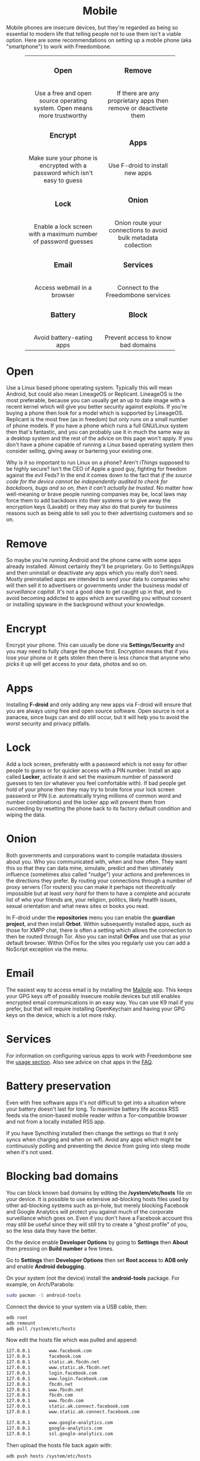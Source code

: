#+TITLE:
#+AUTHOR: Bob Mottram
#+EMAIL: bob@freedombone.net
#+KEYWORDS: freedombox, debian, beaglebone, red matrix, email, web server, home server, internet, censorship, surveillance, social network, irc, jabber
#+DESCRIPTION: Turn the Beaglebone Black into a personal communications server
#+OPTIONS: ^:nil toc:nil
#+HTML_HEAD: <link rel="stylesheet" type="text/css" href="freedombone.css" />

#+BEGIN_CENTER
[[file:images/logo.png]]
#+END_CENTER

#+BEGIN_EXPORT html
<center>
<h1>Mobile</h1>
</center>
#+END_EXPORT

Mobile phones are insecure devices, but they're regarded as being so essential to modern life that telling people not to use them isn't a viable option. Here are some recommendations on setting up a mobile phone (aka "smartphone") to work with Freedombone.

#+BEGIN_EXPORT html
 <center>
 <table style="width:80%; border:0">
  <tr>
    <td><center><b><h3>Open</h3></b><br>Use a free and open source operating system. Open means more trustworthy</center></td>
    <td><center><b><h3>Remove</h3></b><br>If there are any proprietary apps then remove or deactivete them</center></td>
  </tr>
  <tr>
    <td><center><b><h3>Encrypt</h3></b><br>Make sure your phone is encrypted with a password which isn't easy to guess</center></td>
    <td><center><b><h3>Apps</h3></b><br>Use F-droid to install new apps</center></td>
  </tr>
  <tr>
    <td><center><b><h3>Lock</h3></b><br>Enable a lock screen with a maximum number of password guesses</center></td>
    <td><center><b><h3>Onion</h3></b><br>Onion route your connections to avoid bulk metadata collection</center></td>
  </tr>
  <tr>
    <td><center><b><h3>Email</h3></b><br>Access webmail in a browser</center></td>
    <td><center><b><h3>Services</h3></b><br>Connect to the Freedombone services</center></td>
  </tr>
  <tr>
    <td><center><b><h3>Battery</h3></b><br>Avoid battery-eating apps</center></td>
    <td><center><b><h3>Block</h3></b><br>Prevent access to know bad domains</center></td>
  </tr>
</table>
</center>
#+END_EXPORT

* Open
Use a Linux based phone operating system. Typically this will mean Android, but could also mean LineageOS or Replicant. LineageOS is the most preferable, because you can usually get an up to date image with a recent kernel which will give you better security against exploits. If you're buying a phone then look for a model which is supported by LineageOS. Replicant is the most free (as in freedom) but only runs on a small number of phone models. If you have a phone which runs a full GNU/Linux system then that's fantastic, and you can probably use it in much the same way as a desktop system and the rest of the advice on this page won't apply. If you don't have a phone capable of running a Linux based operating system then consider selling, giving away or bartering your existing one.

Why is it so important to run Linux on a phone? Aren't /iThings/ supposed to be highly secure? Isn't the CEO of Apple a good guy, fighting for freedom against the evil Feds? In the end it comes down to the fact that /if the source code for the device cannot be independently audited to check for backdoors, bugs and so on, then it can't actually be trusted/. No matter how well-meaning or brave people running companies may be, local laws may force them to add backdoors into their systems or to give away the encryption keys (Lavabit) or they may also do that purely for business reasons such as being able to sell you to their advertising customers and so on.

* Remove

So maybe you're running Android and the phone came with some apps already installed. Almost certainly they'll be proprietary. Go to Settings/Apps and then uninstall or deactivate any apps which you really don't need. Mostly preinstalled apps are intended to send your data to companies who will then sell it to advertisers or governments under the business model of /surveillance capital/. It's not a good idea to get caught up in that, and to avoid becoming addicted to apps which are surveilling you without consent or installing spyware in the background without your knowledge.

* Encrypt

Encrypt your phone. This can usually be done via *Settings/Security* and you may need to fully charge the phone first. Encryption means that if you lose your phone or it gets stolen then there is less chance that anyone who picks it up will get access to your data, photos and so on.

* Apps

Installing *F-droid* and only adding any new apps via F-droid will ensure that you are always using free and open source software. Open source is not a panacea, since bugs can and do still occur, but it will help you to avoid the worst security and privacy pitfalls.

* Lock

Add a lock screen, preferably with a password which is not easy for other people to guess or for quicker access with a PIN number. Install an app called *Locker*, activate it and set the maximum number of password guesses to ten (or whatever you feel comfortable with). If bad people get hold of your phone then they may try to brute force your lock screen password or PIN (i.e. automatically trying millions of common word and number combinations) and the locker app will prevent them from succeeding by resetting the phone back to its factory default condition and wiping the data.

* Onion

Both governments and corporations want to compile matadata dossiers about you. Who you communicated with, when and how often. They want this so that they can data mine, simulate, predict and then ultimately influence (sometimes also called "nudge") your actions and preferences in the directions they prefer. By routing your connections through a number of proxy servers (Tor routers) you can make it perhaps not /theoretically/ impossible but at least /very hard/ for them to have a complete and accurate list of who your friends are, your religion, politics, likely health issues, sexual orientation and what news sites or books you read.

In F-droid under the *repositories* menu you can enable the *guardian project*, and then install *Orbot*. Within subsequently installed apps, such as those for XMPP chat, there is often a setting which allows the connection to then be routed through Tor. Also you can install *OrFox* and use that as your default browser. Within OrFox for the sites you regularly use you can add a NoScript exception via the menu.

* Email
The easiest way to access email is by installing the [[./app_mailpile.html][Mailpile]] app. This keeps your GPG keys off of possibly insecure mobile devices but still enables encrypted email communications in an easy way. You can use K9 mail if you prefer, but that will require installing OpenKeychain and having your GPG keys on the device, which is a lot more risky.
* Services
For information on configuring various apps to work with Freedombone see the [[file:./usage.html][usage section]]. Also see advice on chat apps in the [[file:./faq.html][FAQ]].

* Battery preservation
Even with free software apps it's not difficult to get into a situation where your battery doesn't last for long. To maximize battery life access RSS feeds via the onion-based mobile reader within a Tor-compatible browser and not from a locally installed RSS app.

If you have Syncthing installed then change the settings so that it only syncs when charging and when on wifi. Avoid any apps which might be continuously polling and preventing the device from going into sleep mode when it's not used.

* Blocking bad domains
You can block known bad domains by editing the */system/etc/hosts* file on your device. It is possible to use extensive ad-blocking hosts files used by other ad-blocking systems such as pi-hole, but merely blocking Facebook and Google Analytics will protect you against much of the corporate surveillance which goes on. Even if you don't have a Facebook account this may still be useful since they will still try to create a "ghost profile" of you, so the less data they have the better.

On the device enable *Developer Options* by going to *Settings* then *About* then pressing on *Build number* a few times.

Go to *Settings* then *Developer Options* then set *Root access* to *ADB only* and enable *Android debugging*.

On your system (not the device) install the *android-tools* package. For example, on Arch/Parabola:

#+begin_src bash
sudo pacman -S android-tools
#+end_src

Connect the device to your system via a USB cable, then:

#+begin_src bash
adb root
adb remount
adb pull /system/etc/hosts
#+end_src

Now edit the hosts file which was pulled and append:

#+begin_src bash
127.0.0.1       www.facebook.com
127.0.0.1       facebook.com
127.0.0.1       static.ak.fbcdn.net
127.0.0.1       www.static.ak.fbcdn.net
127.0.0.1       login.facebook.com
127.0.0.1       www.login.facebook.com
127.0.0.1       fbcdn.net
127.0.0.1       www.fbcdn.net
127.0.0.1       fbcdn.com
127.0.0.1       www.fbcdn.com
127.0.0.1       static.ak.connect.facebook.com
127.0.0.1       www.static.ak.connect.facebook.com

127.0.0.1       www.google-analytics.com
127.0.0.1       google-analytics.com
127.0.0.1       ssl.google-analytics.com
#+end_src

Then upload the hosts file back again with:

#+begin_src bash
adb push hosts /system/etc/hosts
#+end_src

Once that's done you may want to set *Root access* on the device back to *Disabled* and turn *Android debugging* off.

#+BEGIN_EXPORT html
<center>
Return to the <a href="index.html">home page</a>
</center>
#+END_EXPORT
